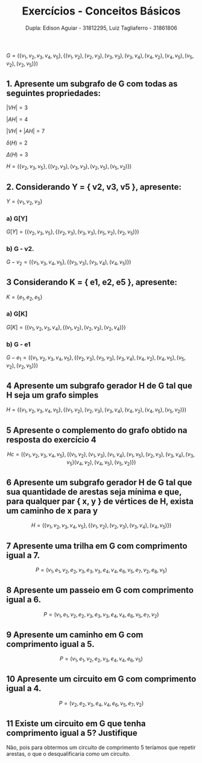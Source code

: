 #+TITLE: Exercícios - Conceitos Básicos
#+AUTHOR: Dupla: Edison Aguiar - 31812295, Luiz Tagliaferro - 31861806

$G = (\{v_{1}, v_{2}, v_{3}, v_{4}, v_{5}\}, \{(v_{1}, v_{2}), (v_{2}, v_{3}), (v_{3}, v_{3}), (v_{3}, v_{4}),
                            (v_{4}, v_{2}), (v_{4}, v_{5}), (v_{5}, v_{2}), (v_{2}, v_{5})\})$

** 1. Apresente um subgrafo de G com todas as seguintes propriedades:

$|VH| = 3$

$|AH| = 4$

$|VH| + |AH| = 7$

$\delta (H) = 2$

$\Delta (H) = 3$

$H = (\{v_{2}, v_{3}, v_{5}\}, \{(v_{2}, v_{3}), (v_{3}, v_{3}), (v_{2}, v_{5}), (v_{5}, v_{2})\})$

** 2. Considerando Y = { v2, v3, v5 }, apresente:

$Y = \{v_{1}, v_{2}, v_{3}\}$

*** a) G[Y]

$G[Y] = (\{v_{2}, v_{3}, v_{5}\}, \{(v_{2}, v_{3}), (v_{3}, v_{3}), (v_{5}, v_{2}), (v_{2}, v_{5})\})$

*** b) G - v2.

$G - v_{2} = (\{v_{1}, v_{3}, v_{4}, v_{5}\}, \{(v_{3}, v_{3}), (v_{3}, v_{4}), (v_{4}, v_{5})\})$

** 3 Considerando K = { e1, e2, e5 }, apresente:

$K = \{e_{1}, e_{2}, e_{5}\}$

*** a) G[K]

$G[K] = (\{v_{1}, v_{2}, v_{3}, v_{4}\}, \{(v_{1}, v_{2}), (v_{2}, v_{3}), (v_{2}, v_{4})\})$

*** b) G - e1

$G - e_{1} = (\{v_{1}, v_{2}, v_{3}, v_{4}, v_{5}\}, \{(v_{2}, v_{3}), (v_{3}, v_{3}),
(v_{3}, v_{4}), (v_{4}, v_{2}), (v_{4}, v_{5}),
(v_{5}, v_{2}), (v_{2}, v_{5})\})$

** 4 Apresente um subgrafo gerador H de G tal que H seja um grafo simples

$H = (\{v_{1}, v_{2}, v_{3}, v_{4}, v_{5}\}, \{(v_{1}, v_{2}), (v_{2}, v_{3}), (v_{3}, v_{4}), (v_{4}, v_{2}), (v_{4}, v_{5}), (v_{5}, v_{2})\})$

** 5 Apresente o complemento do grafo obtido na resposta do exercício 4

\[
Hc = (\{v_{1}, v_{2}, v_{3}, v_{4}, v_{5}\}, \{(v_{1}, v_{2}), (v_{1}, v_{3}), (v_{1}, v_{4}), (v_{1}, v_{5}),
                                            (v_{2}, v_{3}),
                                            (v_{3}, v_{4}), (v_{3}, v_{5})
                                            (v_{4}, v_{2}), (v_{4}, v_{5}),
                                            (v_{5}, v_{2})\})
\]

** 6 Apresente um subgrafo gerador H de G tal que sua quantidade de arestas seja mínima e que, para qualquer par { x, y } de vértices de H, exista um caminho de x para y

\[
H = (\{v_{1}, v_{2}, v_{3}, v_{4}, v_{5}\}, \{(v_{1}, v_{2}), (v_{2}, v_{3}), (v_{3}, v_{4}), (v_{4}, v_{5})\})
\]

** 7 Apresente uma trilha em G com comprimento igual a 7.

\[
P = (v_{1}, e_{1}, v_{2}, e_{2}, v_{3}, e_{3}, v_{3}, e_{4}, v_{4}, e_{6}, v_{5}, e_{7}, v_{2}, e_{8}, v_{5})
\]

** 8 Apresente um passeio em G com comprimento igual a 6.

\[
P = (v_{1}, e_{1}, v_{2}, e_{2}, v_{3}, e_{3}, v_{3}, e_{4}, v_{4}, e_{6}, v_{5}, e_{7}, v_{2})
\]

** 9 Apresente um caminho em G com comprimento igual a 5.

\[
P = (v_{1}, e_{1}, v_{2}, e_{2}, v_{3}, e_{4}, v_{4}, e_{6}, v_{5})
\]

** 10 Apresente um circuito em G com comprimento igual a 4.

\[
P = (v_{2}, e_{2}, v_{3}, e_{4}, v_{4}, e_{6}, v_{5}, e_{7}, v_{2})
\]

** 11 Existe um circuito em G que tenha comprimento igual a 5? Justifique

Não, pois para obtermos um circuito de comprimento 5 teríamos que
repetir arestas, o que o desqualificaria como um circuito.
